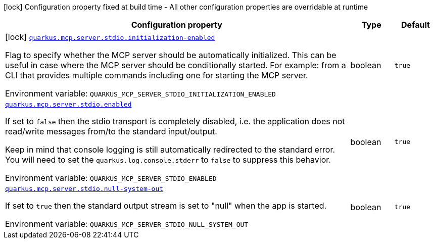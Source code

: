 [.configuration-legend]
icon:lock[title=Fixed at build time] Configuration property fixed at build time - All other configuration properties are overridable at runtime
[.configuration-reference.searchable, cols="80,.^10,.^10"]
|===

h|[.header-title]##Configuration property##
h|Type
h|Default

a|icon:lock[title=Fixed at build time] [[quarkus-mcp-server-stdio_quarkus-mcp-server-stdio-initialization-enabled]] [.property-path]##link:#quarkus-mcp-server-stdio_quarkus-mcp-server-stdio-initialization-enabled[`quarkus.mcp.server.stdio.initialization-enabled`]##
ifdef::add-copy-button-to-config-props[]
config_property_copy_button:+++quarkus.mcp.server.stdio.initialization-enabled+++[]
endif::add-copy-button-to-config-props[]


[.description]
--
Flag to specify whether the MCP server should be automatically initialized. This can be useful in case where the MCP server should be conditionally started. For example: from a CLI that provides multiple commands including one for starting the MCP server.


ifdef::add-copy-button-to-env-var[]
Environment variable: env_var_with_copy_button:+++QUARKUS_MCP_SERVER_STDIO_INITIALIZATION_ENABLED+++[]
endif::add-copy-button-to-env-var[]
ifndef::add-copy-button-to-env-var[]
Environment variable: `+++QUARKUS_MCP_SERVER_STDIO_INITIALIZATION_ENABLED+++`
endif::add-copy-button-to-env-var[]
--
|boolean
|`+++true+++`

a| [[quarkus-mcp-server-stdio_quarkus-mcp-server-stdio-enabled]] [.property-path]##link:#quarkus-mcp-server-stdio_quarkus-mcp-server-stdio-enabled[`quarkus.mcp.server.stdio.enabled`]##
ifdef::add-copy-button-to-config-props[]
config_property_copy_button:+++quarkus.mcp.server.stdio.enabled+++[]
endif::add-copy-button-to-config-props[]


[.description]
--
If set to `false` then the stdio transport is completely disabled, i.e. the application does not read/write messages
from/to the standard input/output.

Keep in mind that console logging is still automatically redirected to the standard error. You will need to set the
`quarkus.log.console.stderr` to `false` to suppress this behavior.


ifdef::add-copy-button-to-env-var[]
Environment variable: env_var_with_copy_button:+++QUARKUS_MCP_SERVER_STDIO_ENABLED+++[]
endif::add-copy-button-to-env-var[]
ifndef::add-copy-button-to-env-var[]
Environment variable: `+++QUARKUS_MCP_SERVER_STDIO_ENABLED+++`
endif::add-copy-button-to-env-var[]
--
|boolean
|`+++true+++`

a| [[quarkus-mcp-server-stdio_quarkus-mcp-server-stdio-null-system-out]] [.property-path]##link:#quarkus-mcp-server-stdio_quarkus-mcp-server-stdio-null-system-out[`quarkus.mcp.server.stdio.null-system-out`]##
ifdef::add-copy-button-to-config-props[]
config_property_copy_button:+++quarkus.mcp.server.stdio.null-system-out+++[]
endif::add-copy-button-to-config-props[]


[.description]
--
If set to `true` then the standard output stream is set to "null" when the app is started.


ifdef::add-copy-button-to-env-var[]
Environment variable: env_var_with_copy_button:+++QUARKUS_MCP_SERVER_STDIO_NULL_SYSTEM_OUT+++[]
endif::add-copy-button-to-env-var[]
ifndef::add-copy-button-to-env-var[]
Environment variable: `+++QUARKUS_MCP_SERVER_STDIO_NULL_SYSTEM_OUT+++`
endif::add-copy-button-to-env-var[]
--
|boolean
|`+++true+++`

|===

